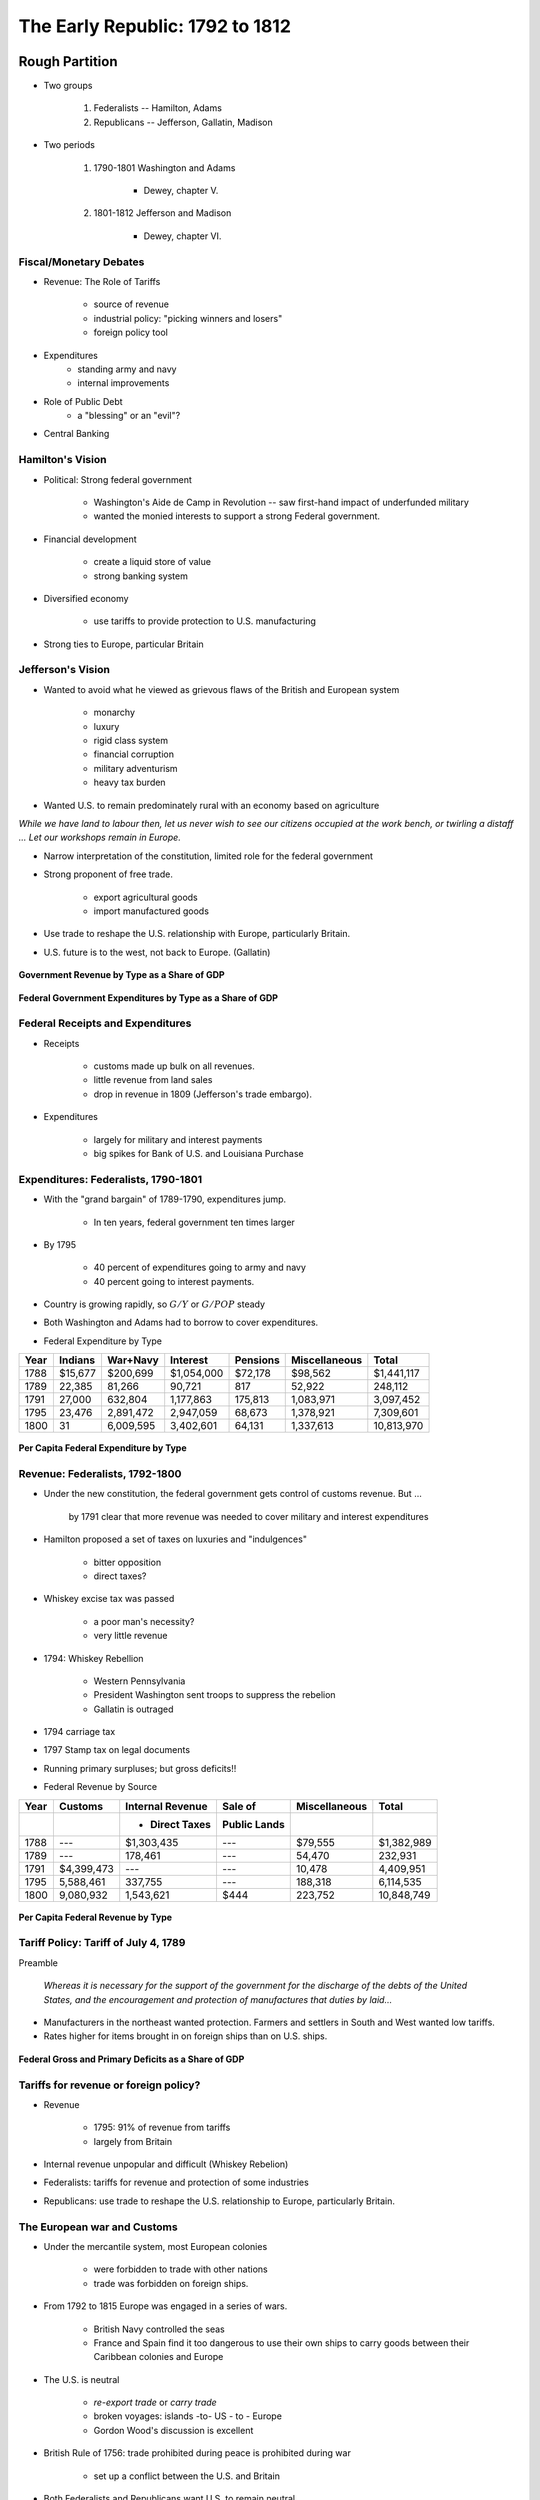 .. _early_republic:

********************************
The Early Republic: 1792 to 1812
********************************

Rough Partition
===============

* Two groups

   1. Federalists -- Hamilton, Adams
   2. Republicans -- Jefferson, Gallatin, Madison

* Two periods

    1. 1790-1801 Washington and Adams
    
        * Dewey, chapter V.

    2. 1801-1812 Jefferson and Madison

        * Dewey, chapter VI.


Fiscal/Monetary Debates
-----------------------

* Revenue: The Role of Tariffs

     * source of revenue
     * industrial policy: "picking winners and losers"
     * foreign policy tool

* Expenditures
     * standing army and navy
     * internal improvements

* Role of Public Debt
     * a "blessing" or an "evil"?

* Central Banking

Hamilton's Vision
------------------

* Political: Strong federal government

      * Washington's Aide de Camp in Revolution -- saw first-hand impact of underfunded military
      * wanted the monied interests to support a strong Federal government.

* Financial development

      * create a liquid store of value
      * strong banking system

* Diversified economy

      * use tariffs to provide protection to U.S. manufacturing

* Strong ties to Europe, particular Britain

Jefferson's Vision
------------------

* Wanted to avoid what he viewed as grievous flaws of the British and European system

     * monarchy
     * luxury
     * rigid class system
     * financial corruption
     * military adventurism
     * heavy tax burden

* Wanted U.S. to remain predominately rural with an economy based on agriculture

*While we have land to labour then, let us never wish to see our citizens occupied at the work
bench, or twirling a distaff ... Let our workshops remain in Europe.*

* Narrow interpretation of the constitution, limited role for the federal government

* Strong proponent of free trade.

     * export agricultural goods
     * import manufactured goods

* Use trade to reshape the U.S. relationship with Europe, particularly Britain.

* U.S. future is to the west, not back to Europe. (Gallatin)

.. figure:: _static/figures/revenue_1791_1812.png
    :scale: 60%
    :align: center

    **Government Revenue by Type as a Share of GDP**

.. figure:: _static/figures/expenditures_1791_1812.png
    :scale: 60%
    :align: center

    **Federal Government Expenditures by Type as a Share of GDP**

Federal Receipts and Expenditures
---------------------------------

* Receipts

     * customs made up bulk on all revenues.
     * little revenue from land sales
     * drop in revenue in 1809 (Jefferson's trade embargo).

* Expenditures

     * largely for military and interest payments
     * big spikes for Bank of U.S. and Louisiana Purchase

Expenditures: Federalists, 1790-1801
------------------------------------

* With the "grand bargain" of 1789-1790, expenditures jump.

     * In ten years, federal government ten times larger

* By 1795

     * 40 percent of expenditures going to army and navy
     * 40 percent going to interest payments.

* Country is growing rapidly, so :math:`G/Y` or :math:`G/POP` steady

* Both Washington and Adams had to borrow to cover expenditures.


* Federal Expenditure by Type


+------+----------+-----------+-------------+----------+---------------+--------------+
| Year |  Indians | War+Navy  | Interest    | Pensions | Miscellaneous | Total        |
+======+==========+===========+=============+==========+===============+==============+
| 1788 | \$15,677 | \$200,699 | \$1,054,000 | \$72,178 | \$98,562      | \$1,441,117  |
+------+----------+-----------+-------------+----------+---------------+--------------+
| 1789 |   22,385 |    81,266 |      90,721 |      817 |        52,922 |     248,112  | 
+------+----------+-----------+-------------+----------+---------------+--------------+
| 1791 |   27,000 |   632,804 |   1,177,863 |  175,813 |     1,083,971 | 3,097,452    |
+------+----------+-----------+-------------+----------+---------------+--------------+
| 1795 |   23,476 | 2,891,472 |   2,947,059 |   68,673 |     1,378,921 | 7,309,601    |
+------+----------+-----------+-------------+----------+---------------+--------------+
| 1800 |       31 | 6,009,595 |   3,402,601 |   64,131 |     1,337,613 | 10,813,970   |
+------+----------+-----------+-------------+----------+---------------+--------------+


.. figure:: _static/figures/per_cap_pre1790_expenditures.png
    :scale: 40%
    :align: center

.. figure:: _static/figures/per_cap_expenditures_1791_1805.png
    :scale: 40%
    :align: center

    **Per Capita Federal Expenditure by Type**

Revenue: Federalists, 1792-1800
-------------------------------

* Under the new constitution, the federal government gets control of customs revenue.  But ... 

   by 1791 clear that more revenue was needed to cover military and interest expenditures


* Hamilton proposed a set of taxes on luxuries and "indulgences"

    * bitter opposition
    * direct taxes?

* Whiskey excise tax was passed

    * a poor man's necessity?
    * very little revenue

* 1794:  Whiskey Rebellion

    * Western Pennsylvania
    * President Washington sent troops to suppress the rebelion
    * Gallatin is outraged

* 1794 carriage tax

* 1797 Stamp tax on legal documents

* Running primary surpluses; but gross deficits!!

* Federal Revenue by Source

+-------+-------------+------------------+---------------+---------------+-------------+
| Year  | Customs     | Internal Revenue | Sale of       | Miscellaneous | Total       |
+-------+-------------+------------------+---------------+---------------+-------------+
|       |             | + Direct Taxes   | Public Lands  |               |             |
+=======+=============+==================+===============+===============+=============+
|  1788 |     ---     | \$1,303,435      | ---           | \$79,555      | \$1,382,989 |
+-------+-------------+------------------+---------------+---------------+-------------+
|  1789 |         --- | 178,461          | ---           | 54,470        | 232,931     |
+-------+-------------+------------------+---------------+---------------+-------------+
|  1791 | \$4,399,473 | ---              | ---           | 10,478        | 4,409,951   |
+-------+-------------+------------------+---------------+---------------+-------------+
|  1795 | 5,588,461   | 337,755          | ---           | 188,318       | 6,114,535   |
+-------+-------------+------------------+---------------+---------------+-------------+
|  1800 | 9,080,932   | 1,543,621        | \$444         | 223,752       | 10,848,749  |
+-------+-------------+------------------+---------------+---------------+-------------+


.. figure:: _static/figures/per_cap_pre1790_receipts.png
    :scale: 40%
    :align: center

.. figure:: _static/figures/per_cap_revenue_1791_1805.png
    :scale: 40%
    :align: center

    **Per Capita Federal Revenue by Type**

Tariff Policy:  Tariff of July 4, 1789
--------------------------------------

Preamble

.. epigraph::

     *Whereas it is necessary for the support of the government for the discharge
     of the debts of the United States, and the encouragement and protection of
     manufactures that duties by laid...*

* Manufacturers in the northeast wanted protection.  Farmers and settlers in South and West wanted low tariffs.

* Rates higher for items brought in on foreign ships than on U.S. ships.


.. figure:: _static/figures/primary_deficit_to_gdp_1791_1810.png
    :scale: 60%
    :align: center

    **Federal Gross and Primary Deficits as a Share of GDP**

Tariffs for revenue or foreign policy?
--------------------------------------

* Revenue

     * 1795: 91\% of revenue from tariffs
     * largely from Britain

* Internal revenue unpopular and difficult (Whiskey Rebelion)

* Federalists:  tariffs for revenue and protection of some industries

* Republicans: use trade to reshape the U.S. relationship to Europe, particularly Britain.

The European war and Customs
----------------------------

* Under the mercantile system, most European colonies

     * were forbidden to trade with other nations
     * trade was forbidden on foreign ships.

* From 1792 to 1815 Europe was engaged in a series of wars.

     * British Navy controlled the seas
     * France and Spain find it too dangerous to use their own ships to carry goods between their Caribbean colonies and Europe

* The U.S. is neutral

     * *re-export trade* or *carry trade*
     * broken voyages: islands -to- US - to - Europe
     * Gordon Wood's discussion is excellent

* British Rule of 1756: trade prohibited during peace is prohibited during war

     * set up a conflict between the U.S. and Britain

* Both Federalists and Republicans want U.S. to remain neutral

* Republicans: U.S. has right to trade with belligerents without restraint or restrictions.

     * "free ships made free goods"
     * willing to go to war over this

Expenditures: Standing Army and Navy
------------------------------------

* From 1792 to 1815 Europe was engaged in a series of wars.

     * Britain and France
     * essentially every European nation was drawn in

* Federalists determined to have a strong central government which would command respect from its own citizens and from foreign governments.

     * Saw need for an army and navy adequate for defense, but also offense.

Navy
----

* Both England and France had 200 ship navies

      * including dozens of "ships of the line"

* In 1794 modest shipbuilding program: 6 frigates

       * USS *Constitution* 
       * USS *Constellation* 
       * USS *United States*
       * USS *President*
       * USS *Congress* 
       * USS *Chesapeake*
       
.. figure:: _static/images/USS_Constitution_1997.jpg
    :scale: 70%
    :align: center
    
    **USS Constitution**

* Republicans did not want a standing army

     * With standing army, more likely to get involved in European war
     * believed in "citizen-army" (e.g. Second Amendment)
     * Neither Jefferson nor Madison nor Gallatin fought in the Revolution

* Republicans wanted a navy of small inexpensive gunboats to protect the shoreline.

     * did not want seafaring vessels
     * how are they going to backup "free ships made free goods"?

* Gallatin in 1801

*pretended tax preparations, treasure preparations, and army preparations against contingent
wars tend only to encourage wars*

Expenditures: Internal Improvements
-----------------------------------

* In today's language, infrastructure.

* U.S. a young, undeveloped nation

    * Primitive transportation system made it difficult, if not impossible, for farmers and others to move their goods to market.

    * Roads were rough and unreliable.

    * Transportation by rivers was often impossible due to waterfalls and rapids.

* Want roads and canals

* Different visions of America put forward

* Dividing line in debates not so clear

     * George Washington has a vision
     * Jefferson and Gallatin put forward a plan -- includes "I-95"

* Constitutional issues: who should pay: federal government? state government?

* Is the Union a mere confederation of states or is it a national government?

* More on this later

Bank of the United States
-------------------------

* December 13, 1790 Hamilton puts forward plan for a federal bank
 
     * increase the money supply
     * easier for the federal government to borrow 
     * easier for private citizen to borrow, pay taxes.

* Federal Charter on February 25, 1791

     * 20 years
     * \$10,000,000 capital stock, 1/5 from the federal government

* Central bank opened December 12, 1791 in Philadelphia

     * 8 branches
     * capitalization: spike in 1792 expenditures

* Madison and Jefferson were strongly opposed in 1791

     * unconstitutional
     * no long term loans to agriculture
     * monopoly power seen as anti-democratic
     * foreign ownership

* create link for the following footnote -- Jefferson, Madison, and Gallatin all changed their tunes. In 1832, Madison and Gallatin supported Clay against Jackson!

Debt Policy Under the Federalists
----------------------------------

* Despite all the new revenue,  debt (face value) grew

      * 1791: \$75,463,000
      * 1795:   80,748,000
      * 1801:   83,038,000

* "Fiscal space"

* Due to strong economic growth, debt-to-GDP ratio fell

      * 1791  37\%
      * 1795  21\%
      * 1801  16\%

.. figure:: _static/figures/debt_decomp_1792_to_1812.png
    :scale: 60%
    :align: center

    **Federal Debt by Type: 1790-1812**


.. figure:: _static/figures/debt_to_gdp_1791_1820.png
    :scale: 60%
    :align: center

    **Debt-to-GDP Ratio: 1791-1820**

.. figure:: _static/figures/inflation_gdpgrowth_1790_1810.png
    :scale: 60%
    :align: center

    **Inflation and GDP Growth**

* During the 1790 short-term borrowing from the Bank of the United States

* Long-term borrowing

* Sinking fund

* Foreign debt was paid off in 1808 % See page 114 and 115 of Schultz


Hamilton's View on Debt
-----------------------

* Hamilton in 1781

*A national debt, if it is not excessive, will be to us a national blessing.*

* Political support for a strong federal government

* government bonds provide liquidity to the private sector

     * how do you store wealth from one period to the next?

Gallatin's Critique of Hamilton 
-------------------------------

.. figure:: _static/images/AlbertGallatin.jpeg
    :scale: 100%
    :align: center
    
    **Albert Gallatin**

* 1796: Writes `A Sketch of the Finances of the United States`_ one year after joining Congress.

.. _A Sketch of the Finances of the United States: http://oll.libertyfund.org/?option=com_staticxt&staticfile=show.php%3Ftitle=1950&chapter=121494&layout=html&Itemid=27 

* National debt as no legitimacy and produces endless mischief

    * corruption of public morals
    * excessive military establishment
    * financial class favored by the government

the same system the British had ...

* The national debt rose from \$75 million in 1789 to \$85  million in 1796

     * no recognition of the "debt/GDP" ratio

* Critical of assumption of state debts

* argued would not cement the bonds of national union

* "Experience shown that the additional debt laid upon the Union by the assumption, so far from strengthening government, has created more discontent and more uneasiness than any other measure"

* Gallatin's *Sketch* is a call to extinguish the debt

* Later in life Gallatin states

*a public debt was always an evil to be avoided whenever practical; hardly ever justifiable
except in time of war.*

Election of 1800: The Republican Revolution
===========================================

* Federalists self-destruct

* Jefferson becomes president

* Gallatin become Secretary of Treasury, Madison becomes Secretary of State

Expenditures: Republicans, 1801-1812
------------------------------------

* At the outset of the Jefferson Adminstration desire to cut military expenditures as much as possible

* France and Britain are at war

    * American shippers are doing great business
    * customs revenue is booming
    * Gallatin viewed this situation as *temporary*

* More on *temporary* versus *permanent* to come.

* Federal Expenditure by Type

      +------+----------+-----------+-------------+----------+---------------+--------------+
      | Year |  Indians | War+Navy  | Interest    | Pensions | Miscellaneous | Total        |
      +======+==========+===========+=============+==========+===============+==============+
      | 1795 |   23,476 | 2,891,472 |  2,947,059  | 68,673   |  1,378,921    | 7,309,601    | 
      +------+----------+-----------+-------------+----------+---------------+--------------+
      | 1800 |       31 | 6,009,595 |  3,402,601  | 64,131   |  1,337,613    | 10,813,970   | 
      +------+----------+-----------+-------------+----------+---------------+--------------+
      | 1801 |   9,000  | 3,784,368 |  4,411,830  |  73,533  |  1,114,768    | 9,393,500    | 
      +------+----------+-----------+-------------+----------+---------------+--------------+
      | 1802 |  94,000  | 2,094,710 |  4,239,172  | 85,440   |  1,462,929    | 7,976,252    | 
      +------+----------+-----------+-------------+----------+---------------+--------------+
      | 1803 |  60,000  | 2,037,286 |  3,949,462  | 62,902   |  1,842,636    | 7,952,287    | 
      +------+----------+-----------+-------------+----------+---------------+--------------+
      | 1804 |  116,500 | 2,065,257 |  4,185,049  | 80,093   |  2,191,009    | 8,637,908    | 
      +------+----------+-----------+-------------+----------+---------------+--------------+
      | 1805 |  196,500 | 2,310,281 |  2,657,114  | 81,855   |  3,768,599    | 9,014,349    | 
      +------+----------+-----------+-------------+----------+---------------+--------------+
      | 1806 |  234,200 | 2,873,977 |  3,368,968  | 81,876   |  2,890,137    | 9,449,158    | 
      +------+----------+-----------+-------------+----------+---------------+--------------+
      | 1807 |  205,425 | 3,010,750 |  3,369,578  | 70,500   |  1,697,898    | 8,354,151    | 
      +------+----------+-----------+-------------+----------+---------------+--------------+
      | 1808 |  213,575 | 4,784,902 |  2,557,074  | 82,576   |  1,423,286    | 9,061,413    | 
      +------+----------+-----------+-------------+----------+---------------+--------------+
      | 1809 |  337,504 | 5,773,531 |  2,866,075  | 87,834   |  1,215,804    | 10,280,747   | 
      +------+----------+-----------+-------------+----------+---------------+--------------+
      | 1810 |  117,625 | 3,948,568 |  3,163,671  | 83,744   |  1,101,145    | 8,414,753    | 
      +------+----------+-----------+-------------+----------+---------------+--------------+
      | 1811 |  151,875 | 3,998,395 |  2,585,436  | 75,044   |  1,367,291    | 8,178,040    | 
      +------+----------+-----------+-------------+----------+---------------+--------------+


.. figure:: _static/figures/expenditures_1791_1812.png
    :scale: 60%
    :align: center

    **Federal Government Expenditures by Type as a Share of GDP**

Louisiana Purchase
==================

* 1800 France acquires the Louisiana Territory west of the Mississippi from Spain in a secret treaty.

* By early 1800s France's treasury depleted by its war with Britain

      * North American holding costly to France, does not want to defend Louisiana
      * Napoleon wants to strengthen the U.S. against the British

* At first, the U.S. just wants to buy New Orleans, France wants to sell the whole thing

* Treaty signed on May 2, 1802, reached Washington July 14, 1802.

       * negotiated by Monroe and Livingston
       * price \$15 million
       * what has been the return on this investment?

* This purchase is strongly opposed by the Federalists and states rights/narrow interpretation of the Constitution
 
       * even Jefferson did not believe deal was constitutional

Financing the Louisiana Purchase
--------------------------------

* \$15 million

     * off the balance sheet
          * \$15 million
          * all other expenditures \$8 million

* U.S. borrowed \$11.25 million, 6\% bonds, 15 year

      * Baring Brothers
      * 6\% coupon, 15 year bonds
      * creditworthiness established by Hamilton paid off

* paid \$3.75 owed by French debtors to U.S. creditors

* Vote to authorize expenditure passed the House 59 to 57.

#George: it would be great to have a party and regional breakdown if not too difficult to find.

Revenue: Republicans, 1801-1812
-------------------------------

* American foreign trade boomed during the early part of the Jefferson Adminstration

     * benefit of the European war

* From 1801 to 1807 customs duties alone were more than sufficient to cover expenditures

* Eliminate internal revenue

* Federal Revenue by Source

      +-------+-------------+------------------+---------------+---------------+-------------+
      | Year  | Customs     | Internal Revenue | Sale of       | Miscellaneous | Total       |
      +       +             +                  +               +               +             +
      |       |             | & Direct Taxes   | Public Lands  |               |             |
      +=======+=============+==================+===============+===============+=============+
      |  1795 |   5,588,461 | 337,755          | ---           | 188,318       |   6,114,535 | 
      +-------+-------------+------------------+---------------+---------------+-------------+
      |  1800 |   9,080,932 | 1,543,621        | \$444         | 223,752       |  10,848,749 | 
      +-------+-------------+------------------+---------------+---------------+-------------+
      |  1801 |  10,750,779 | 1,582,377        |  167,726      |  434,449      |  12,935,331 | 
      +-------+-------------+------------------+---------------+---------------+-------------+
      |  1802 |  12,438,236 |   828,464        |  188,628      |   1,540,466   |  14,995,794 | 
      +-------+-------------+------------------+---------------+---------------+-------------+
      |  1803 |  10,479,418 |   287,059        |  165,676      | 131,945       |  11,064,098 | 
      +-------+-------------+------------------+---------------+---------------+-------------+
      |  1804 |  11,098,565 |   101,140        |  487,527      | 139,076       |  11,826,307 | 
      +-------+-------------+------------------+---------------+---------------+-------------+
      |  1805 |  12,936,487 |    43,630        |  540,194      |  40,382       |  13,560,693 | 
      +-------+-------------+------------------+---------------+---------------+-------------+
      |  1806 |  14,667,698 |    75,865        |  765,246      |  51,122       |  15,559,931 | 
      +-------+-------------+------------------+---------------+---------------+-------------+
      |  1807 |  15,845,522 |    47,784        |  466,163      |  38,550       |  16,398,019 | 
      +-------+-------------+------------------+---------------+---------------+-------------+
      |  1808 |  16,361,551 |    27,349        |  647,939      |  21,823       |  17,058,662 | 
      +-------+-------------+------------------+---------------+---------------+-------------+
      |  1809 |   7,257,507 |    11,552        | 442,252       |  62,163       |   7,773,473 | 
      +-------+-------------+------------------+---------------+---------------+-------------+
      |  1810 |   8,583,309 |    19,879        |  696,549      |  84,477       |   9,384,214 | 
      +-------+-------------+------------------+---------------+---------------+-------------+
      |  1811 |  13,313,223 |     9,963        | 1,040,238     |  59,211       |  14,422,634 | 
      +-------+-------------+------------------+---------------+---------------+-------------+

.. figure:: _static/figures/revenue_1791_1812.png
    :scale: 60%
    :align: center

    **Government Revenue by Type as a Share of GDP**


Jefferson Trade Policy
----------------------

* Jefferson wanted the U.S. to be agricultural economy without manufacturing

* Needed free trade to sell U.S. agricultural goods

* U.S. is no longer a British colony, now treated like a foreign country

* But the U.S. was dependent on Britain for commerce.

* In Jefferson's mind

      * agriculture = necessities

      * manufactured goods = luxuries or superluities

      * therefore the U.S. had Britain over a barrel

* Britain Flexes Its Muscles

* 1805 Royal Navy began

      * seizing U.S. merchant ships engaged in broken voyages.

      * British presumption that it had the right to decide what American trade was permissible and what was not.

      * impressment into Royal Navy of sailors on U.S. ships

* For Republicans impressment is a raw issue ...

      * ... but even Gallatin conceded that many of those being impressed were actually British citizens (See Woods).

* 1806 Britain Orders in Council

      * European ports under French control were closed to foreign shipping unless the vessels first stopped in a British port.

* June 22, 1807 HMS Leopard fired on the USS Chesapeake

      * Jefferson declared British ships are "enemies"

Jefferson's Trade Embargo
=========================

* December 18, 1807 President Jefferson announces a trade embargo. Congress passes the Embargo Act.

* Prohibited American ships from departing U.S. ports to engage in international trade.

* Forbid U.S. exports

      * foreign ships could bring imports into the U.S., but had to leave empty.

* Wildly unpopular in New England, lots of smuggling

* In January 1809  Congress passed and Jefferson signed a draconian enforcement act.

* Embargo ended on March 4, 1809, the day James Madison took office.

     * Non-intercourse Act of 1809
     * Opened up trade with all nations except Britain and France

.. figure:: _static/figures/tariff_three_scale_1790_1810.png
    :scale: 60%
    :align: center

    **Value of Imports, Tariff Rates, and Tariff Revenue**


Gallatin: Public Lands and Internal Improvement
===============================================

* Gallatin's 1808 *Report on the Subject of Public Roads and Canals*

.. figure:: _static/figures/land_sales_share_of_receipts_1790_1810.png
    :scale: 60%
    :align: center

    **Share of Federal Revenue Derived from Land Sales**


Debt Policy Under the Republicans
----------------------------------

* During the 1790 short-term borrowing from the Bank of the United States

* Long-term borrowing:

* Sinking fund

* Foreign debt was paid off in 1808  See page 114 and 115 of schultz

.. figure:: _static/figures/debt_decomp_1792_to_1812.png
    :scale: 60%
    :align: center

    **Federal Debt by Type: 1790-1812**

.. figure:: _static/figures/debt_to_gdp_1791_1820.png
    :scale: 60%
    :align: center

    **Debt-to-GDP Ratio: 1791-1820**

.. figure:: _static/figures/balance_in_treas_1791_1810.png
    :scale: 60%
    :align: center

    **End-of Year Balance Held at the Treasury as a Percentage of GDP**


.. figure:: _static/figures/three_bond_prices.png
    :scale: 60%
    :align: center

    **Prices of Various Federal Bonds**

End of the Bank of the United States
------------------------------------

* Bank continued to be unpopular (reasons did not change)

    * unconstitutional

    * no long term loans to agriculture

    * monopoly power seen as anti-democratic

    * foreign ownership

* Gallatin now supports renewal of the chapter

* Charter was not renewed in 1811

Market Value vs Par Value of the Debt
-------------------------------------

* Par or Face Value

     * the nominal dollars the bonds will pay at maturity.

* The U.S. Treasury always reports the principal outstanding.

     * Bonds that do not pay coupons sell at a discount.

     * Bonds that pay regular coupons prior to maturity may sell for more or less than their face value depending on the current rate of interest relative to the coupon rate.

* The par value of the debt answers the question:  how many dollars will the government ultimately have to pay in principal to bondholders?

* The market value of the debt answers the question:  how much would it cost for the government now to purchase back its entire portfolio of debt?

Nominal Government Budget Constraint
------------------------------------

* Recall we stated the government budget constraint as:

.. math::
       B_{t} = (1+r) B_{t-1} + G_t - T_t - \frac{M_t - M_{t-1}}{P_t}

where

.. math::
       G_t  & = &  \mbox{Government spending during period $t$} \\ 
       T_t  & = &  \mbox{Taxes collected during period $t$}  \\
       B_t  & = &  \mbox{End of period government debt}  \\ 
       P_t  & = &  \mbox{Price level (in dollars/goods)}  \\
       r    & = &  \mbox{Real interest rate}

* Every variable is "real"

     * denominated in goods, not dollars
     * even the debt is real; not in dollars

* Rewrite the government budget constraint so the debt is in dollars

.. math::
       P_t B_t  =  (1+r) P_t B_{t-1} + P_t G_t  - P_t T_t - (M_t - M_{t-1})

.. math::
       P_t B_{t-1}  = \mbox{The number of dollars the government owes at time $t$}

* Now everything is nominal (except for :math:`r`)

* Multiple first term on the right hand side by :math:`\frac{P_{t-1}}{P_{t-1}}`

.. math::
      P_t B_t  =  (1+r) \frac{P_t}{P_{t-1}} P_{t-1} B_{t-1} + P_t G_t  - P_t T_t + M_t - M_{t-1}

.. math::
      \frac{P_t}{P_{t-1}}  = \mbox{1 plus the inflation rate:  $1+\pi$}

.. math::
      P_t B_t  &=&   (1+r)(1+\pi)  P_{t-1} B_{t-1} + P_t G_t  - P_t T_t + M_t - M_{t-1}  \\ 
               &=&   (1+i)  P_{t-1} B_{t-1} + P_t G_t  - P_t T_t + M_t - M_{t-1}

.. math::
      i  = \mbox{nominal interest rate: $i \approx r + \pi$}

Debt-to-GDP Ratio
------------------

* Drop seignorage term and divide through by nominal GDP: :math:`P_t Y_t`

.. math::
     \frac{P_t B_t}{P_t Y_t} &=&  (1+i_t) \frac{P_{t-1} B_{t-1}}{P_t Y_t} +  \frac{P_t G_t  - P_t T_t}{P_t Y_t}  \\ 
                             &=&  (1+i_t) \frac{P_{t-1} B_{t-1}}{P_t Y_t}\frac{P_{t-1} Y_{t-1}}{P_{t-1} Y_{t-1}} +  \frac{P_t G_t  - P_t T_t}{P_t Y_t}  \\ 
                             &=&  (1+i_t) \frac{P_{t-1} Y_{t-1}}{P_{t} Y_{t}} \frac{P_{t-1} B_{t-1}}{P_{t-1} Y_{t-1}} +  \frac{P_t G_t  - P_t T_t}{P_t Y_t} \\ 
                             &=&  (1+i_t) \frac{1}{1+\pi_t} \frac{1}{1+g_t}\frac{P_{t-1}B_{t-1}}{P_{t-1} Y_{t-1}} +  \frac{P_t G_t  - P_t T_t}{P_t Y_t}

.. math::
      \frac{B_t}{Y_t}  = (1+i_t-\pi_t-g_t) \frac{B_{t-1}}{Y_{t-1}} +  \frac{G_t  - T_t}{Y_t}

.. figure:: _static/figures/par_and_market_value_debt.png
    :scale: 60%
    :align: center

    **Quantity of the Federal Debt: Principal Outstanding and Market Value**

* So is :math:`B` the market value or the par value?

    * It is the market value of the debt.


.. figure:: _static/figures/ratio_market_to_par.png
    :scale: 60%
    :align: center

    **Ratio of the Market Value to the Par Value of the Outstanding Debt**

* Why does the market value differ so much from the par value?

    * Prices of four bonds associated with the 1790 refinancing of the debt

        * 6 percent stock of 1790
        * deferred 6 percent stock of 1790
        * 3 percent stock of 1790
        * exchanged 6 percent stock

* The first three bonds had no maturity date (e.g., they were *consols*).

* The exchanged 6 percent stock was issued in 1812 and used to refinance the original 6 percent stock and deferred 6 percent stock; it also paid a 6 percent coupon but had a fixed maturity of 12 years.

* In the 1790s holders of Continental debt, state debt, and interest payments in arrears were required to exchange their claims for these bonds in order to receive payment.

* Example: an owner of a claim on \$100 of unpaid interest was required to exchange this claim for \$100 in face value of the 3 percent stock.

    * If this claimant then wanted to sell this \$100 in face value of 3 percent stock on the open market, he would receive  less than \$100.

.. figure:: _static/figures/three_bond_prices.png
    :scale: 60%
    :align: center

    **Prices of Bonds Issued Under the Act of August 4, 1790**

* Since the 6 percent stock traded around \$100, its face value, interest rates during this period appear to average about 6 percent.

* After 1800, the 6 percent stock and the deferred 6 percent stock promised the identical stream of payments and traded at the same prices

     * prior to 1800, the 6's paid coupons while the deferred 6's did not.
     * prior to 1800, deferred 6's traded at prices below their face value.

* Since the 3 percent stock paid coupons that were half the value of the 6 percent stock, the price of the 3 percent stocks is roughly half that of the 6 percent stocks.

    * Since these 3 percent stock accounted for between 20 and 35 percent of the outstanding debt, these bonds alone lowered the market value of debt between 10 and 15
        percent.

Treasury Also Held Balances
---------------------------

* While the U.S. Treasury had outstanding debts, in order to manage its cash flow it simultaneously held balances in species and bonds.

      * balance rose and fell with the timing and relative size of revenues and expenditures.

* When appropriate we report the *net position of the Treasury*; in other words, the different between the debt and the balance held by the Treasury.

Measuring Returns to Bondholders
================================
* Recall the one-period ex-post holding return for a bond is

.. math::
     1+r_{t,t+1} = \frac{C + V_{t+1}}{V_t}

* Bondholders are compensated for lending money to the government

     * explicitly through coupon payments;
     * implicitly through capital gains and losses due to changes in interest rates and declining time to maturity.

* Treasury reports its interest costs as

.. math::
     \mbox{year $t$ coupon payments} = \sum_{i=1}{N} q_t^i c^i

where

.. math::
     N   & = &  \mbox{number of bonds outstanding}  | 
     q_t^i  & = &  \mbox{quantity of bond $i$ outstanding at time $t$}  | 
     c^i  & = &  \mbox{coupon rate of bond $i$}

.. figure:: _static/figures/coupons_level.png
    :scale: 60%
    :align: center

    **Coupon Payments and Official Interest Payments**

* The two series track each other quite closely.

* In the early 1790s interest payments were low since much of the outstanding debt was "old
    unfunded debt" which the government no longer paid coupons.  To receive coupon payments,
    lenders needed to refinance their old debt into the new coupon-bearing debt.

* After 1795 interest payments track the quantity of outstanding quantity of debt falling
    between 1805 and 1812, and then doubling during the War of 1812, before falling again after
    the war's conclusion.

* To translate these coupon payments into a "rate of return" we divide both series by the
    market value of the outstanding debt.

.. figure:: _static/figures/coupons_return.png
    :scale: 60%
    :align: center

    **Coupon Payments and Official Interest Payments as a Percent of the Market Value of the Debt**


* However this "rate of return" fails to capture the capital gains and losses.  If ask which value of

* Recall we derived

.. math::
     \frac{B_t}{Y_t} = (1+i_t-\pi_t-g_t) \frac{B_{t-1}}{Y_{t-1}} +  \frac{G_t  - T_t}{Y_t}

* The appropriate concept of a nominal return :math:`i_t` is the one that satisfies this equation.

.. figure:: _static/figures/rate_of_return_1792_1825.png
    :scale: 60%
    :align: center

    **Real and Nominal Returns to Bondholders**

* Decomposing the Evolution of the Debt/GDP Ratio

.. math::
     \frac{B_t}{Y_t} - \frac{B_{t-1}}{Y_{t-1}} =  i_t \frac{B_{t-1}}{Y_{t-1}} -\pi_t \frac{B_{t-1}}{Y_{t-1}} -g_t \frac{B_{t-1}}{Y_{t-1}}  +  \frac{G_t  - T_t}{Y_t}

* The left hand side (LHS)  of equation is the change in the (market value of the) debt/GDP ratio from period
    :math:`t-1` to period :math:`t`.

* The terms on the right hand side (RHS) how this ratio changes due to

     * nominal returns
     * inflation
     * GDP growth
     * ratio of the primary deficit to GDP
 
     +-------+--------+-------+------+--------++---------+------------+---------+----------+ 
     |                | Debt to GDP           || Bond    |            |  GDP    | Deficit  |
     +                +-------+------+--------++         +            +         +          +
     |     Year       | start | end  | change || Returns |  Inflation | Growth  |  to GDP  | 
     +=======+========+=======+======+========++=========+============+=========+==========+  
     | 1792  |  1796  | 33.8  | 14.6 | -19.2  ||    0.6  |    -7.3    |    -9.8 |    -2.6  |
     +-------+--------+-------+------+--------++---------+------------+---------+----------+
     | 1797  |  1800  | 14.6  | 14.4 | -0.2   ||    5.1  |        0.7 |    -2.7 |    -3.2  | 
     +-------+--------+-------+------+--------++---------+------------+---------+----------+
     | 1801  |  1808  | 14.4  |  7.4 | -7.0   ||    7.4  |       -0.2 |    -3.1 |   -11.1  | 
     +-------+--------+-------+------+--------++---------+------------+---------+----------+
     | 1809  |  1812  |  7.4  |  5.9 | -1.5   ||    0.6  |        0.1 |    -1.4 |    -0.8  | 
     +-------+--------+-------+------+--------++---------+------------+---------+----------+
     | 1792  |  1812  | 33.8  |  5.9 | -27.9  ||    13.7 |       -6.7 |   -17.1 |   -17.7  | 
     +-------+--------+-------+------+--------++---------+------------+---------+----------+
 
     **Contributions to Changes in the Debt-to-GDP Ratio**


* The debt/GDP ratio ...

      * falls sharply during Washington's second term

            * strong GDP growth
            * inflation
  
      * stays constant under Adams

      * falls sharply under Jefferson

            * primary surpluses
            * high returns to bond holders


     +-------------------------------------------+-------+----------+
     |  Variable                                 | Mean  | Std Dev  | 
     +===========================================+=======+==========+
     | Nominal Rate of Return                    | 5.24  | 6.27     | 
     +-------------------------------------------+-------+----------+
     | Inflation                                 | 1.44  | 6.37     | 
     +-------------------------------------------+-------+----------+
     | Real Rate of Return                       | 3.80  | 8.98     | 
     +-------------------------------------------+-------+----------+
     | Real GDP growth                           | 4.89  | 2.93     | 
     +-------------------------------------------+-------+----------+
     | :math:`100 \times` primary Deficit-to-GDP | -0.81 | 1.04     | 
     +-------------------------------------------+-------+----------+

     **Means and Standard Deviations of Components to Debt-to-GDP Dynamics: 1792-1812**

